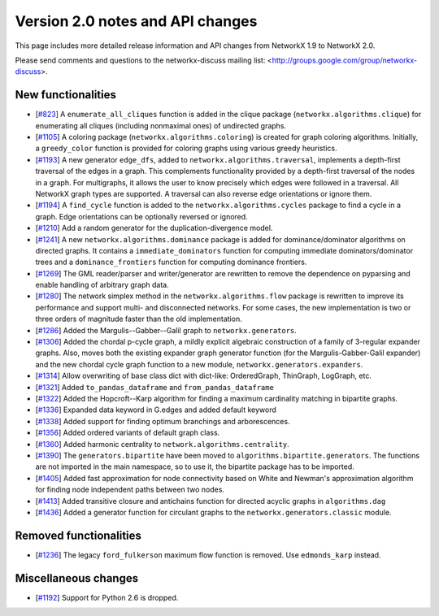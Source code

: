 *********************************
Version 2.0 notes and API changes
*********************************

This page includes more detailed release information and API changes from
NetworkX 1.9 to NetworkX 2.0.

Please send comments and questions to the networkx-discuss mailing list:
<http://groups.google.com/group/networkx-discuss>.

New functionalities
-------------------

* [`#823 <https://github.com/networkx/networkx/pull/823>`_]
  A ``enumerate_all_cliques`` function is added in the clique package
  (``networkx.algorithms.clique``) for enumerating all cliques (including
  nonmaximal ones) of undirected graphs.

* [`#1105 <https://github.com/networkx/networkx/pull/1105>`_]
  A coloring package (``networkx.algorithms.coloring``) is created for
  graph coloring algorithms. Initially, a ``greedy_color`` function is
  provided for coloring graphs using various greedy heuristics.

* [`#1193 <https://github.com/networkx/networkx/pull/1193>`_]
  A new generator ``edge_dfs``, added to ``networkx.algorithms.traversal``,
  implements a depth-first traversal of the edges in a graph. This complements
  functionality provided by a depth-first traversal of the nodes in a graph.
  For multigraphs, it allows the user to know precisely which edges were
  followed in a traversal. All NetworkX graph types are supported. A traversal
  can also reverse edge orientations or ignore them.

* [`#1194 <https://github.com/networkx/networkx/pull/1194>`_]
  A ``find_cycle`` function is added to the ``networkx.algorithms.cycles``
  package to find a cycle in a graph. Edge orientations can be optionally
  reversed or ignored.

* [`#1210 <https://github.com/networkx/networkx/pull/1210>`_]
  Add a random generator for the duplication-divergence model.

* [`#1241 <https://github.com/networkx/networkx/pull/1241>`_]
  A new ``networkx.algorithms.dominance`` package is added for
  dominance/dominator algorithms on directed graphs. It contains a
  ``immediate_dominators`` function for computing immediate
  dominators/dominator trees and a ``dominance_frontiers`` function for
  computing dominance frontiers.

* [`#1269 <https://github.com/networkx/networkx/pull/1269>`_]
  The GML reader/parser and writer/generator are rewritten to remove the
  dependence on pyparsing and enable handling of arbitrary graph data.

* [`#1280 <https://github.com/networkx/networkx/pull/1280>`_]
  The network simplex method in the ``networkx.algorithms.flow`` package is
  rewritten to improve its performance and support multi- and disconnected
  networks. For some cases, the new implementation is two or three orders of
  magnitude faster than the old implementation.

* [`#1286 <https://github.com/networkx/networkx/pull/1286>`_]
  Added the Margulis--Gabber--Galil graph to ``networkx.generators``.

* [`#1306 <https://github.com/networkx/networkx/pull/1306>`_]
  Added the chordal p-cycle graph, a mildly explicit algebraic construction
  of a family of 3-regular expander graphs. Also, moves both the existing
  expander graph generator function (for the Margulis-Gabber-Galil
  expander) and the new chordal cycle graph function to a new module,
  ``networkx.generators.expanders``.

* [`#1314 <https://github.com/networkx/networkx/pull/1314>`_]
  Allow overwriting of base class dict with dict-like:
  OrderedGraph, ThinGraph, LogGraph, etc.

* [`#1321 <https://github.com/networkx/networkx/pull/1321>`_]
  Added ``to_pandas_dataframe`` and ``from_pandas_dataframe``

* [`#1322 <https://github.com/networkx/networkx/pull/1322>`_]
  Added the Hopcroft--Karp algorithm for finding a maximum cardinality
  matching in bipartite graphs.

* [`#1336 <https://github.com/networkx/networkx/pull/1336>`_]
  Expanded data keyword in G.edges and added default keyword

* [`#1338 <https://github.com/networkx/networkx/pull/1338>`_]
  Added support for finding optimum branchings and arborescences.

* [`#1356 <https://github.com/networkx/networkx/pull/1356>`_]
  Added ordered variants of default graph class.

* [`#1360 <https://github.com/networkx/networkx/pull/1360>`_]
  Added harmonic centrality to ``network.algorithms.centrality``.

* [`#1390 <https://github.com/networkx/networkx/pull/1390>`_]
  The ``generators.bipartite`` have been moved to
  ``algorithms.bipartite.generators``. The functions are not imported in the
  main  namespace, so to use it, the bipartite package has to be imported.

* [`#1405 <https://github.com/networkx/networkx/pull/1405>`_]
  Added fast approximation for node connectivity based on White and
  Newman's approximation algorithm for finding node independent paths
  between two nodes.

* [`#1413 <https://github.com/networkx/networkx/pull/1413>`_]
  Added transitive closure and antichains function for directed acyclic
  graphs in ``algorithms.dag``

* [`#1436 <https://github.com/networkx/networkx/pull/1436>`_]
  Added a generator function for circulant graphs to the
  ``networkx.generators.classic`` module.

Removed functionalities
-----------------------

* [`#1236 <https://github.com/networkx/networkx/pull/1236>`_]
  The legacy ``ford_fulkerson`` maximum flow function is removed. Use
  ``edmonds_karp`` instead.

Miscellaneous changes
---------------------

* [`#1192 <https://github.com/networkx/networkx/pull/1192>`_]
  Support for Python 2.6 is dropped.
